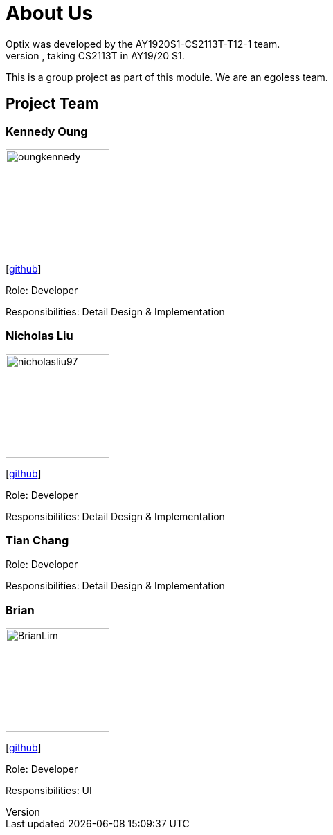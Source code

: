 # About Us
Optix was developed by the AY1920S1-CS2113T-T12-1 team. 
We are a team from the National University of Singapore, taking CS2113T in AY19/20 S1.
This is a group project as part of this module. We are an egoless team.

## Project Team
### Kennedy Oung  

image::images/oungkennedy.png[width="150", align="left"]
{empty}[https://https://github.com/OungKennedy[github]]

Role: Developer

Responsibilities: Detail Design & Implementation

### Nicholas Liu

image::images/nicholasliu97.png[width="150", align="left"]
{empty}[https://https://github.com/NicholasLiu97[github]]

Role: Developer

Responsibilities: Detail Design & Implementation

### Tian Chang
Role: Developer

Responsibilities: Detail Design & Implementation

### Brian

image::images/BrianLim.png[width ="150", align="left"]
{empty}[https://https://github.com/CheeSengg[github]]

Role: Developer

Responsibilities: UI
